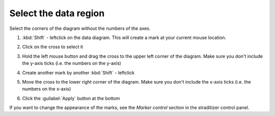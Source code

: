 Select the data region
======================
Select the corners of the diagram without the numbers of the axes.

1. :kbd:`Shift` - leftclick on the data diagram. This will create a mark at
   your current mouse location.
2. Click on the cross to select it

   .. image:: select_mark.png

3. Hold the left mouse button and drag the cross to the upper left corner of
   the diagram. Make sure you don't include the y-axis ticks (i.e. the numbers
   on the y-axis)

   .. image:: drag_mark.png

4. Create another mark by another :kbd:`Shift` - leftclick
5. Move the cross to the lower right corner of the diagram. Make sure you don't
   include the x-axis ticks (i.e. the numbers on the x-axis)

   .. image:: drag_mark2.png

6. Click the :guilabel:`Apply` button at the bottom

If you want to change the appearance of the marks, see the `Marker control`
section in the straditizer control panel.
